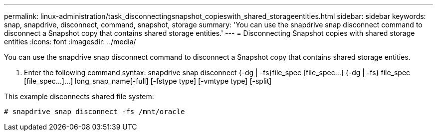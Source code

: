 ---
permalink: linux-administration/task_disconnectingsnapshot_copieswith_shared_storageentities.html
sidebar: sidebar
keywords: snap, snapdrive, disconnect, command, snapshot, storage
summary: 'You can use the snapdrive snap disconnect command to disconnect a Snapshot copy that contains shared storage entities.'
---
= Disconnecting Snapshot copies with shared storage entities
:icons: font
:imagesdir: ../media/

[.lead]
You can use the snapdrive snap disconnect command to disconnect a Snapshot copy that contains shared storage entities.

. Enter the following command syntax: snapdrive snap disconnect {-dg | -fs}file_spec [file_spec...] {-dg | -fs} file_spec [file_spec...]...] long_snap_name[-full] [-fstype type] [-vmtype type] [-split]

This example disconnects shared file system:

----
# snapdrive snap disconnect -fs /mnt/oracle
----
